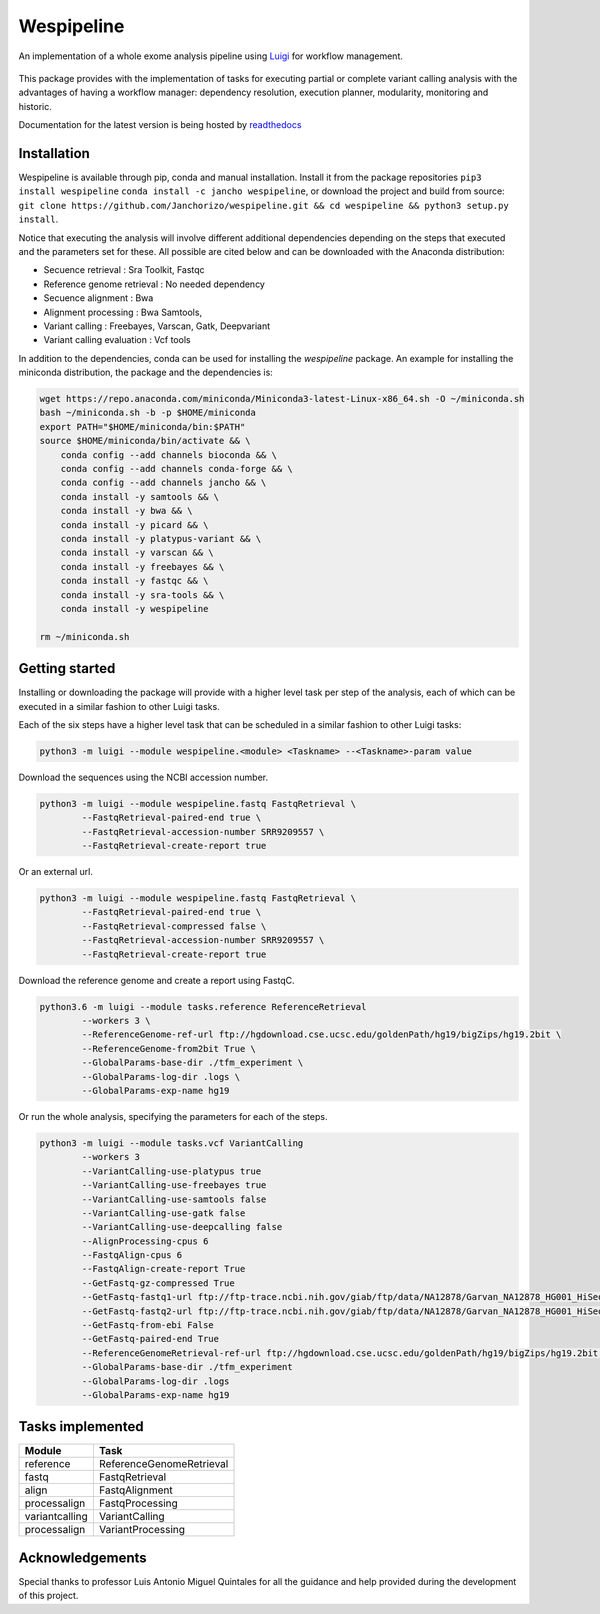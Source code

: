Wespipeline
===========
An implementation of a whole exome analysis pipeline using `Luigi <https://github.com/spotify/luigi/>`_ for workflow management.

.. figure:: https://raw.githubusercontent.com/janchorizo/wespipeline/master/docs/steps.png
   :alt: Steps Logo
   :align: center

This package provides with the implementation of tasks for executing partial or complete variant calling 
analysis with the advantages of having a workflow manager: dependency resolution, execution planner,
modularity, monitoring and historic.

Documentation for the latest version is being hosted by `readthedocs <https://wespipeline.readthedocs.io/en/latest/>`_

Installation
^^^^^^^^^^^^
Wespipeline is available through pip, conda and manual installation. Install it from the package repositories
``pip3 install wespipeline`` ``conda install -c jancho wespipeline``, or download the project and build from source:
``git clone https://github.com/Janchorizo/wespipeline.git && cd wespipeline && python3 setup.py install``.

Notice that executing the analysis will involve different additional dependencies depending on the steps that executed and the 
parameters set for these. All possible are cited below and can be downloaded with the Anaconda distribution:

* Secuence retrieval : Sra Toolkit, Fastqc
* Reference genome retrieval : No needed dependency
* Secuence alignment : Bwa
* Alignment processing : Bwa Samtools, 
* Variant calling : Freebayes, Varscan, Gatk, Deepvariant
* Variant calling evaluation : Vcf tools

In addition to the dependencies, conda can be used for installing the *wespipeline* package. An example for
installing the miniconda distribution, the package and the dependencies is:

.. code-block:: bash

   wget https://repo.anaconda.com/miniconda/Miniconda3-latest-Linux-x86_64.sh -O ~/miniconda.sh
   bash ~/miniconda.sh -b -p $HOME/miniconda
   export PATH="$HOME/miniconda/bin:$PATH"
   source $HOME/miniconda/bin/activate && \
       conda config --add channels bioconda && \
       conda config --add channels conda-forge && \
       conda config --add channels jancho && \
       conda install -y samtools && \
       conda install -y bwa && \
       conda install -y picard && \
       conda install -y platypus-variant && \
       conda install -y varscan && \
       conda install -y freebayes && \
       conda install -y fastqc && \
       conda install -y sra-tools && \
       conda install -y wespipeline

   rm ~/miniconda.sh

Getting started
^^^^^^^^^^^^^^^

Installing or downloading the package will provide with a higher level task per step of the
analysis, each of which can be executed in a similar fashion to other Luigi tasks.

Each of the six steps have a higher level task that can be scheduled in a similar fashion
to other Luigi tasks:

.. code-block:: bash

	python3 -m luigi --module wespipeline.<module> <Taskname> --<Taskname>-param value

Download the sequences using the NCBI accession number.

.. code-block:: bash 

	python3 -m luigi --module wespipeline.fastq FastqRetrieval \
		--FastqRetrieval-paired-end true \
		--FastqRetrieval-accession-number SRR9209557 \
		--FastqRetrieval-create-report true

Or an external url.

.. code-block:: bash

	python3 -m luigi --module wespipeline.fastq FastqRetrieval \
		--FastqRetrieval-paired-end true \
		--FastqRetrieval-compressed false \
		--FastqRetrieval-accession-number SRR9209557 \
		--FastqRetrieval-create-report true

Download the reference genome and create a report using FastqC.

.. code-block:: bash

	python3.6 -m luigi --module tasks.reference ReferenceRetrieval 
		--workers 3 \
		--ReferenceGenome-ref-url ftp://hgdownload.cse.ucsc.edu/goldenPath/hg19/bigZips/hg19.2bit \
		--ReferenceGenome-from2bit True \
		--GlobalParams-base-dir ./tfm_experiment \
		--GlobalParams-log-dir .logs \
		--GlobalParams-exp-name hg19

Or run the whole analysis, specifying the parameters for each of the steps.

.. code-block:: bash

	python3 -m luigi --module tasks.vcf VariantCalling 
		--workers 3 
		--VariantCalling-use-platypus true 
		--VariantCalling-use-freebayes true 
		--VariantCalling-use-samtools false 
		--VariantCalling-use-gatk false 
		--VariantCalling-use-deepcalling false 
		--AlignProcessing-cpus 6 
		--FastqAlign-cpus 6 
		--FastqAlign-create-report True 
		--GetFastq-gz-compressed True 
		--GetFastq-fastq1-url ftp://ftp-trace.ncbi.nih.gov/giab/ftp/data/NA12878/Garvan_NA12878_HG001_HiSeq_Exome/NIST7035_TAAGGCGA_L001_R1_001.fastq.gz 
		--GetFastq-fastq2-url ftp://ftp-trace.ncbi.nih.gov/giab/ftp/data/NA12878/Garvan_NA12878_HG001_HiSeq_Exome/NIST7035_TAAGGCGA_L001_R2_001.fastq.gz 
		--GetFastq-from-ebi False 
		--GetFastq-paired-end True 
		--ReferenceGenomeRetrieval-ref-url ftp://hgdownload.cse.ucsc.edu/goldenPath/hg19/bigZips/hg19.2bit --ReferenceGenomeRetrieval-from2bit True 
		--GlobalParams-base-dir ./tfm_experiment 
		--GlobalParams-log-dir .logs 
		--GlobalParams-exp-name hg19 

Tasks implemented
^^^^^^^^^^^^^^^^^

+-----------------+----------------------------+
| Module          | Task                       |
+=================+============================+
| reference       | ReferenceGenomeRetrieval   |
+-----------------+----------------------------+
| fastq           | FastqRetrieval             |
+-----------------+----------------------------+
| align           | FastqAlignment             |
+-----------------+----------------------------+
| processalign    | FastqProcessing            |
+-----------------+----------------------------+
| variantcalling  | VariantCalling             |
+-----------------+----------------------------+
| processalign    |  VariantProcessing         |
+-----------------+----------------------------+

Acknowledgements
^^^^^^^^^^^^^^^^

Special thanks to professor Luis Antonio Miguel Quintales for all the guidance and help provided during the
development of this project.
